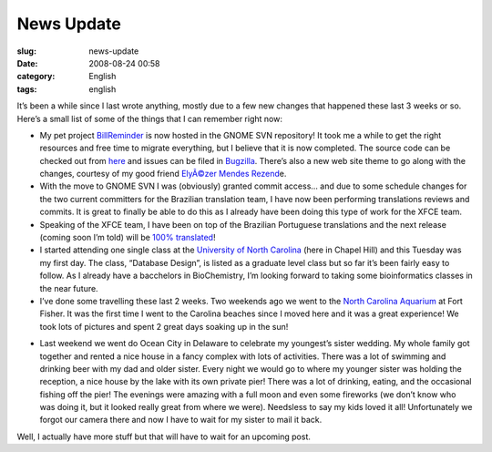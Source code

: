 News Update
###########
:slug: news-update
:date: 2008-08-24 00:58
:category: English
:tags: english

It’s been a while since I last wrote anything, mostly due to a few new
changes that happened these last 3 weeks or so. Here’s a small list of
some of the things that I can remember right now:

-  My pet project
   `BillReminder <http://billreminder.gnulinuxbrasil.org/>`__ is now
   hosted in the GNOME SVN repository! It took me a while to get the
   right resources and free time to migrate everything, but I believe
   that it is now completed. The source code can be checked out from
   `here <http://svn.gnome.org/viewvc/billreminder/>`__ and issues can
   be filed in
   `Bugzilla <http://bugzilla.gnome.org/enter_bug.cgi?product=billreminder>`__.
   There’s also a new web site theme to go along with the changes,
   courtesy of my good friend `ElyÃ©zer Mendes
   Rezend <http://elyezer.com/>`__\ e.
-  With the move to GNOME SVN I was (obviously) granted commit access…
   and due to some schedule changes for the two current committers for
   the Brazilian translation team, I have now been performing
   translations reviews and commits. It is great to finally be able to
   do this as I already have been doing this type of work for the XFCE
   team.
-  Speaking of the XFCE team, I have been on top of the Brazilian
   Portuguese translations and the next release (coming soon I’m told)
   will be `100%
   translated <http://i18n.xfce.org/stats/index.php?mode=4&lang=trunk/pt_BR>`__!
-  I started attending one single class at the `University of North
   Carolina <http://unc.edu>`__ (here in Chapel Hill) and this Tuesday
   was my first day. The class, “Database Design”, is listed as a
   graduate level class but so far it’s been fairly easy to follow. As I
   already have a bacchelors in BioChemistry, I’m looking forward to
   taking some bioinformatics classes in the near future.
-  I’ve done some travelling these last 2 weeks. Two weekends ago we
   went to the `North Carolina
   Aquarium <http://www.ncaquariums.com/ff/ffindex.htm>`__ at Fort
   Fisher. It was the first time I went to the Carolina beaches since I
   moved here and it was a great experience! We took lots of pictures
   and spent 2 great days soaking up in the sun!

|image0|

-  Last weekend we went do Ocean City in Delaware to celebrate my
   youngest’s sister wedding. My whole family got together and rented a
   nice house in a fancy complex with lots of activities. There was a
   lot of swimming and drinking beer with my dad and older sister. Every
   night we would go to where my younger sister was holding the
   reception, a nice house by the lake with its own private pier! There
   was a lot of drinking, eating, and the occasional fishing off the
   pier! The evenings were amazing with a full moon and even some
   fireworks (we don’t know who was doing it, but it looked really great
   from where we were). Needsless to say my kids loved it all!
   Unfortunately we forgot our camera there and now I have to wait for
   my sister to mail it back.

Well, I actually have more stuff but that will have to wait for an
upcoming post.

.. |image0| image:: http://www.ogmaciel.com/wp-content/uploads/2008/08/mozaic-300x150.png
   :target: http://www.flickr.com/photos/ogmaciel/sets/72157606911301100/
